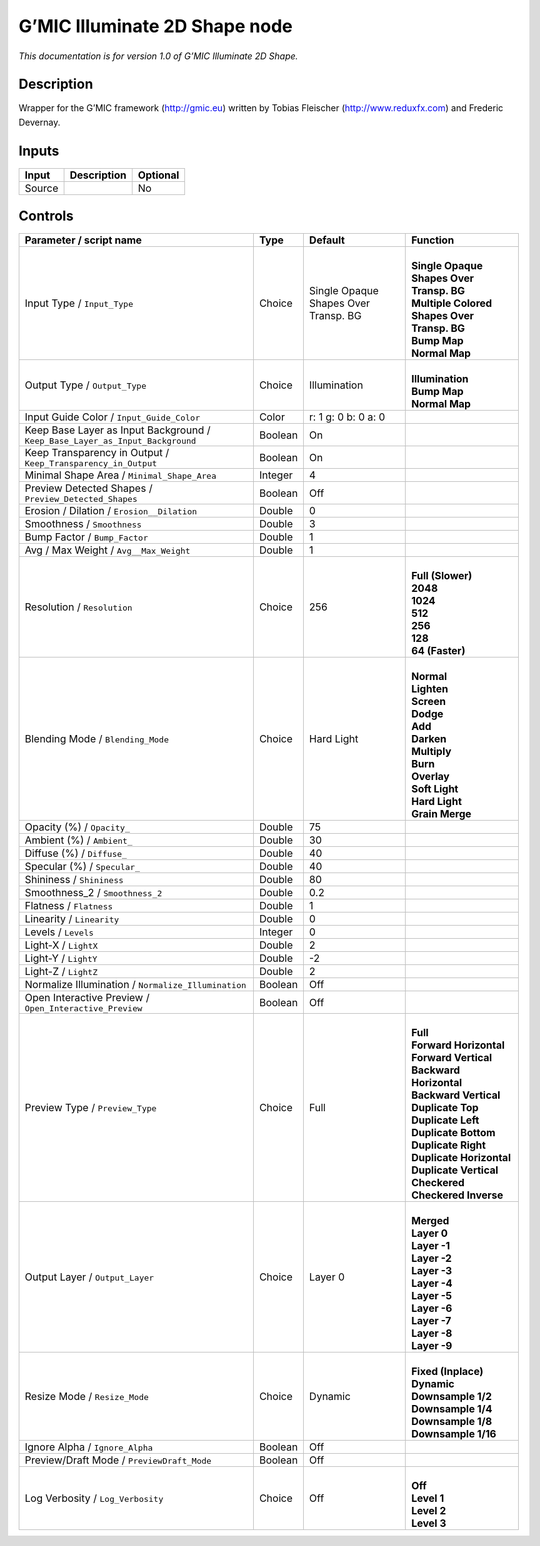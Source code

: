 .. _eu.gmic.Illuminate2DShape:

G’MIC Illuminate 2D Shape node
==============================

*This documentation is for version 1.0 of G’MIC Illuminate 2D Shape.*

Description
-----------

Wrapper for the G’MIC framework (http://gmic.eu) written by Tobias Fleischer (http://www.reduxfx.com) and Frederic Devernay.

Inputs
------

+--------+-------------+----------+
| Input  | Description | Optional |
+========+=============+==========+
| Source |             | No       |
+--------+-------------+----------+

Controls
--------

.. tabularcolumns:: |>{\raggedright}p{0.2\columnwidth}|>{\raggedright}p{0.06\columnwidth}|>{\raggedright}p{0.07\columnwidth}|p{0.63\columnwidth}|

.. cssclass:: longtable

+-------------------------------------------------------------------------------+---------+--------------------------------------+-----------------------------------------------+
| Parameter / script name                                                       | Type    | Default                              | Function                                      |
+===============================================================================+=========+======================================+===============================================+
| Input Type / ``Input_Type``                                                   | Choice  | Single Opaque Shapes Over Transp. BG | |                                             |
|                                                                               |         |                                      | | **Single Opaque Shapes Over Transp. BG**    |
|                                                                               |         |                                      | | **Multiple Colored Shapes Over Transp. BG** |
|                                                                               |         |                                      | | **Bump Map**                                |
|                                                                               |         |                                      | | **Normal Map**                              |
+-------------------------------------------------------------------------------+---------+--------------------------------------+-----------------------------------------------+
| Output Type / ``Output_Type``                                                 | Choice  | Illumination                         | |                                             |
|                                                                               |         |                                      | | **Illumination**                            |
|                                                                               |         |                                      | | **Bump Map**                                |
|                                                                               |         |                                      | | **Normal Map**                              |
+-------------------------------------------------------------------------------+---------+--------------------------------------+-----------------------------------------------+
| Input Guide Color / ``Input_Guide_Color``                                     | Color   | r: 1 g: 0 b: 0 a: 0                  |                                               |
+-------------------------------------------------------------------------------+---------+--------------------------------------+-----------------------------------------------+
| Keep Base Layer as Input Background / ``Keep_Base_Layer_as_Input_Background`` | Boolean | On                                   |                                               |
+-------------------------------------------------------------------------------+---------+--------------------------------------+-----------------------------------------------+
| Keep Transparency in Output / ``Keep_Transparency_in_Output``                 | Boolean | On                                   |                                               |
+-------------------------------------------------------------------------------+---------+--------------------------------------+-----------------------------------------------+
| Minimal Shape Area / ``Minimal_Shape_Area``                                   | Integer | 4                                    |                                               |
+-------------------------------------------------------------------------------+---------+--------------------------------------+-----------------------------------------------+
| Preview Detected Shapes / ``Preview_Detected_Shapes``                         | Boolean | Off                                  |                                               |
+-------------------------------------------------------------------------------+---------+--------------------------------------+-----------------------------------------------+
| Erosion / Dilation / ``Erosion__Dilation``                                    | Double  | 0                                    |                                               |
+-------------------------------------------------------------------------------+---------+--------------------------------------+-----------------------------------------------+
| Smoothness / ``Smoothness``                                                   | Double  | 3                                    |                                               |
+-------------------------------------------------------------------------------+---------+--------------------------------------+-----------------------------------------------+
| Bump Factor / ``Bump_Factor``                                                 | Double  | 1                                    |                                               |
+-------------------------------------------------------------------------------+---------+--------------------------------------+-----------------------------------------------+
| Avg / Max Weight / ``Avg__Max_Weight``                                        | Double  | 1                                    |                                               |
+-------------------------------------------------------------------------------+---------+--------------------------------------+-----------------------------------------------+
| Resolution / ``Resolution``                                                   | Choice  | 256                                  | |                                             |
|                                                                               |         |                                      | | **Full (Slower)**                           |
|                                                                               |         |                                      | | **2048**                                    |
|                                                                               |         |                                      | | **1024**                                    |
|                                                                               |         |                                      | | **512**                                     |
|                                                                               |         |                                      | | **256**                                     |
|                                                                               |         |                                      | | **128**                                     |
|                                                                               |         |                                      | | **64 (Faster)**                             |
+-------------------------------------------------------------------------------+---------+--------------------------------------+-----------------------------------------------+
| Blending Mode / ``Blending_Mode``                                             | Choice  | Hard Light                           | |                                             |
|                                                                               |         |                                      | | **Normal**                                  |
|                                                                               |         |                                      | | **Lighten**                                 |
|                                                                               |         |                                      | | **Screen**                                  |
|                                                                               |         |                                      | | **Dodge**                                   |
|                                                                               |         |                                      | | **Add**                                     |
|                                                                               |         |                                      | | **Darken**                                  |
|                                                                               |         |                                      | | **Multiply**                                |
|                                                                               |         |                                      | | **Burn**                                    |
|                                                                               |         |                                      | | **Overlay**                                 |
|                                                                               |         |                                      | | **Soft Light**                              |
|                                                                               |         |                                      | | **Hard Light**                              |
|                                                                               |         |                                      | | **Grain Merge**                             |
+-------------------------------------------------------------------------------+---------+--------------------------------------+-----------------------------------------------+
| Opacity (%) / ``Opacity_``                                                    | Double  | 75                                   |                                               |
+-------------------------------------------------------------------------------+---------+--------------------------------------+-----------------------------------------------+
| Ambient (%) / ``Ambient_``                                                    | Double  | 30                                   |                                               |
+-------------------------------------------------------------------------------+---------+--------------------------------------+-----------------------------------------------+
| Diffuse (%) / ``Diffuse_``                                                    | Double  | 40                                   |                                               |
+-------------------------------------------------------------------------------+---------+--------------------------------------+-----------------------------------------------+
| Specular (%) / ``Specular_``                                                  | Double  | 40                                   |                                               |
+-------------------------------------------------------------------------------+---------+--------------------------------------+-----------------------------------------------+
| Shininess / ``Shininess``                                                     | Double  | 80                                   |                                               |
+-------------------------------------------------------------------------------+---------+--------------------------------------+-----------------------------------------------+
| Smoothness_2 / ``Smoothness_2``                                               | Double  | 0.2                                  |                                               |
+-------------------------------------------------------------------------------+---------+--------------------------------------+-----------------------------------------------+
| Flatness / ``Flatness``                                                       | Double  | 1                                    |                                               |
+-------------------------------------------------------------------------------+---------+--------------------------------------+-----------------------------------------------+
| Linearity / ``Linearity``                                                     | Double  | 0                                    |                                               |
+-------------------------------------------------------------------------------+---------+--------------------------------------+-----------------------------------------------+
| Levels / ``Levels``                                                           | Integer | 0                                    |                                               |
+-------------------------------------------------------------------------------+---------+--------------------------------------+-----------------------------------------------+
| Light-X / ``LightX``                                                          | Double  | 2                                    |                                               |
+-------------------------------------------------------------------------------+---------+--------------------------------------+-----------------------------------------------+
| Light-Y / ``LightY``                                                          | Double  | -2                                   |                                               |
+-------------------------------------------------------------------------------+---------+--------------------------------------+-----------------------------------------------+
| Light-Z / ``LightZ``                                                          | Double  | 2                                    |                                               |
+-------------------------------------------------------------------------------+---------+--------------------------------------+-----------------------------------------------+
| Normalize Illumination / ``Normalize_Illumination``                           | Boolean | Off                                  |                                               |
+-------------------------------------------------------------------------------+---------+--------------------------------------+-----------------------------------------------+
| Open Interactive Preview / ``Open_Interactive_Preview``                       | Boolean | Off                                  |                                               |
+-------------------------------------------------------------------------------+---------+--------------------------------------+-----------------------------------------------+
| Preview Type / ``Preview_Type``                                               | Choice  | Full                                 | |                                             |
|                                                                               |         |                                      | | **Full**                                    |
|                                                                               |         |                                      | | **Forward Horizontal**                      |
|                                                                               |         |                                      | | **Forward Vertical**                        |
|                                                                               |         |                                      | | **Backward Horizontal**                     |
|                                                                               |         |                                      | | **Backward Vertical**                       |
|                                                                               |         |                                      | | **Duplicate Top**                           |
|                                                                               |         |                                      | | **Duplicate Left**                          |
|                                                                               |         |                                      | | **Duplicate Bottom**                        |
|                                                                               |         |                                      | | **Duplicate Right**                         |
|                                                                               |         |                                      | | **Duplicate Horizontal**                    |
|                                                                               |         |                                      | | **Duplicate Vertical**                      |
|                                                                               |         |                                      | | **Checkered**                               |
|                                                                               |         |                                      | | **Checkered Inverse**                       |
+-------------------------------------------------------------------------------+---------+--------------------------------------+-----------------------------------------------+
| Output Layer / ``Output_Layer``                                               | Choice  | Layer 0                              | |                                             |
|                                                                               |         |                                      | | **Merged**                                  |
|                                                                               |         |                                      | | **Layer 0**                                 |
|                                                                               |         |                                      | | **Layer -1**                                |
|                                                                               |         |                                      | | **Layer -2**                                |
|                                                                               |         |                                      | | **Layer -3**                                |
|                                                                               |         |                                      | | **Layer -4**                                |
|                                                                               |         |                                      | | **Layer -5**                                |
|                                                                               |         |                                      | | **Layer -6**                                |
|                                                                               |         |                                      | | **Layer -7**                                |
|                                                                               |         |                                      | | **Layer -8**                                |
|                                                                               |         |                                      | | **Layer -9**                                |
+-------------------------------------------------------------------------------+---------+--------------------------------------+-----------------------------------------------+
| Resize Mode / ``Resize_Mode``                                                 | Choice  | Dynamic                              | |                                             |
|                                                                               |         |                                      | | **Fixed (Inplace)**                         |
|                                                                               |         |                                      | | **Dynamic**                                 |
|                                                                               |         |                                      | | **Downsample 1/2**                          |
|                                                                               |         |                                      | | **Downsample 1/4**                          |
|                                                                               |         |                                      | | **Downsample 1/8**                          |
|                                                                               |         |                                      | | **Downsample 1/16**                         |
+-------------------------------------------------------------------------------+---------+--------------------------------------+-----------------------------------------------+
| Ignore Alpha / ``Ignore_Alpha``                                               | Boolean | Off                                  |                                               |
+-------------------------------------------------------------------------------+---------+--------------------------------------+-----------------------------------------------+
| Preview/Draft Mode / ``PreviewDraft_Mode``                                    | Boolean | Off                                  |                                               |
+-------------------------------------------------------------------------------+---------+--------------------------------------+-----------------------------------------------+
| Log Verbosity / ``Log_Verbosity``                                             | Choice  | Off                                  | |                                             |
|                                                                               |         |                                      | | **Off**                                     |
|                                                                               |         |                                      | | **Level 1**                                 |
|                                                                               |         |                                      | | **Level 2**                                 |
|                                                                               |         |                                      | | **Level 3**                                 |
+-------------------------------------------------------------------------------+---------+--------------------------------------+-----------------------------------------------+

